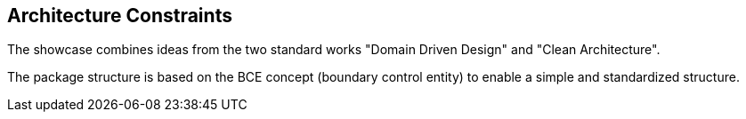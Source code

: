 [[section-architecture-constraints]]
== Architecture Constraints

The showcase combines ideas from the two standard works "Domain Driven Design" and "Clean Architecture".

The package structure is based on the BCE concept (boundary control entity) to enable a simple and standardized structure.